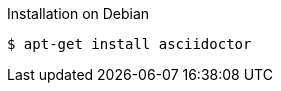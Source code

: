 
[[debian]]
[reftext="Debian Install"]
.Installation on Debian
----
$ apt-get install asciidoctor
----
